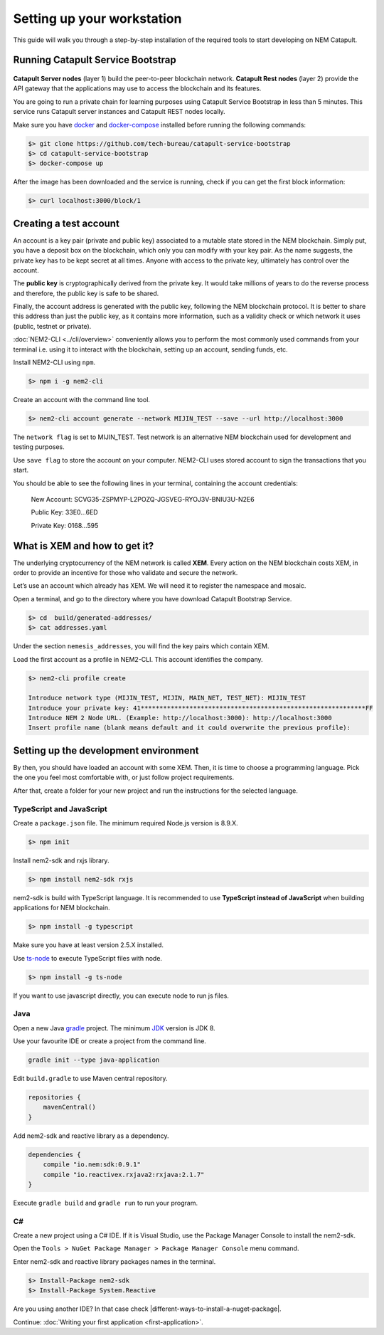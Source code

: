 ###########################
Setting up your workstation
###########################

This guide will walk you through a step-by-step installation of the required tools to start developing on NEM Catapult.

**********************************
Running Catapult Service Bootstrap
**********************************

.. figure:: ../resources/images/four-layer-architecture.png
    :width: 650px
    :align: center

**Catapult Server nodes** (layer 1) build the peer-to-peer blockchain network. **Catapult Rest nodes** (layer 2) provide the API gateway that the applications may use to access the blockchain and its features.

You are going to run a private chain for learning purposes using Catapult Service Bootstrap in less than 5 minutes. This service runs Catapult server instances and Catapult REST nodes locally.

Make sure you have `docker`_ and `docker-compose`_ installed before running the following commands:

.. code-block:: bash

    $> git clone https://github.com/tech-bureau/catapult-service-bootstrap
    $> cd catapult-service-bootstrap
    $> docker-compose up

After the image has been downloaded and the service is running, check if you can get the first block information:

.. code-block:: bash

    $> curl localhost:3000/block/1

***********************
Creating a test account
***********************

An account is a key pair (private and public key) associated to a mutable state stored in the NEM blockchain. Simply put, you have a deposit box on the blockchain, which only you can modify with your key pair. As the name suggests, the private key has to be kept secret at all times. Anyone with access to the private key, ultimately has control over the account.

The **public key** is cryptographically derived from the private key. It would take millions of years to do the reverse process and therefore, the public key is safe to be shared.

Finally, the account address is generated with the public key, following the NEM blockchain protocol. It is better to share this address than just the public key, as it contains more information, such as a validity check or which network it uses (public, testnet or private).

:doc:`NEM2-CLI <../cli/overview>` conveniently allows you to perform the most commonly used commands from your terminal i.e. using it to interact with the blockchain, setting up an account, sending funds, etc.

Install NEM2-CLI using ``npm``.

.. code-block:: bash

    $> npm i -g nem2-cli

Create an account with the command line tool.

.. code-block:: bash

    $> nem2-cli account generate --network MIJIN_TEST --save --url http://localhost:3000

The ``network flag`` is set to MIJIN_TEST. Test network is an alternative NEM blockchain used for development and testing purposes.

Use ``save flag`` to store the account on your computer. NEM2-CLI uses stored account to sign the transactions that you start.

You should be able to see the following lines in your terminal, containing the account credentials:

    New Account:    SCVG35-ZSPMYP-L2POZQ-JGSVEG-RYOJ3V-BNIU3U-N2E6

    Public Key:     33E0...6ED

    Private Key:    0168...595

******************************
What is XEM and how to get it?
******************************

The underlying cryptocurrency of the NEM network is called **XEM**. Every action on the NEM blockchain costs XEM, in order to provide an incentive for those who validate and secure the network.

Let’s use an account which already has XEM. We will need it to register the namespace and mosaic.

Open a terminal, and go to the directory where you have download Catapult Bootstrap Service.

.. code-block:: bash

    $> cd  build/generated-addresses/
    $> cat addresses.yaml

Under the section ``nemesis_addresses``, you will find the key pairs which contain XEM.

Load the first account as a profile in NEM2-CLI. This account identifies the company.

.. code-block:: bash

    $> nem2-cli profile create

    Introduce network type (MIJIN_TEST, MIJIN, MAIN_NET, TEST_NET): MIJIN_TEST
    Introduce your private key: 41************************************************************FF
    Introduce NEM 2 Node URL. (Example: http://localhost:3000): http://localhost:3000
    Insert profile name (blank means default and it could overwrite the previous profile):

.. _setup-development-environment:

**************************************
Setting up the development environment
**************************************

By then, you should have loaded an account with some XEM. Then, it is time to choose a programming language. Pick the one you feel most comfortable with, or just follow project requirements.

After that, create a folder for your new project and run the instructions for the selected language.

TypeScript and JavaScript
=========================

Create a ``package.json`` file. The minimum required Node.js version is 8.9.X.

.. code-block:: bash

    $> npm init

Install nem2-sdk and rxjs library.

.. code-block:: bash

    $> npm install nem2-sdk rxjs

nem2-sdk is build with TypeScript language. It is recommended to use **TypeScript instead of JavaScript** when building applications for NEM blockchain.

.. code-block:: bash

    $> npm install -g typescript

Make sure you have at least version 2.5.X installed.

Use `ts-node`_ to execute TypeScript files with node.

.. code-block:: bash

    $> npm install -g ts-node

If you want to use javascript directly, you can execute node to run js files.

Java
====

Open a new Java `gradle`_ project. The minimum `JDK`_ version is JDK 8.

Use your favourite IDE or create a project from the command line.

.. code-block:: bash

    gradle init --type java-application

Edit ``build.gradle`` to use Maven central repository.

.. code-block:: java

    repositories {
        mavenCentral()
    }

Add nem2-sdk and reactive library as a dependency.

.. code-block:: java

    dependencies {
        compile "io.nem:sdk:0.9.1"
        compile "io.reactivex.rxjava2:rxjava:2.1.7"
    }

Execute ``gradle build`` and ``gradle run`` to run your program.

C#
====

Create a new project using a C# IDE. If it is Visual Studio, use the Package Manager Console to install the nem2-sdk.

Open the ``Tools > NuGet Package Manager > Package Manager Console`` menu command.

Enter nem2-sdk and reactive library packages names in the terminal.

.. code-block:: bash

    $> Install-Package nem2-sdk
    $> Install-Package System.Reactive

Are you using another IDE? In that case check |different-ways-to-install-a-nuget-package|.

Continue: :doc:`Writing your first application <first-application>`.

.. _docker: http://www.oracle.com/technetwork/es/java/javase/downloads/index.html

.. _docker-compose: https://docs.docker.com/compose/install/

.. _mijin: http://mijin.io/en/catapult

.. _ts-node: https://www.npmjs.com/package/ts-node

.. _gradle: https://gradle.org/install/

.. _JDK: http://www.oracle.com/technetwork/es/java/javase/downloads/index.html


.. |different-ways-to-install-a-nuget-package| raw:: html

   <a href="https://docs.microsoft.com/en-us/nuget/consume-packages/ways-to-install-a-package" target="_blank">different ways to install a NuGet Package</a>